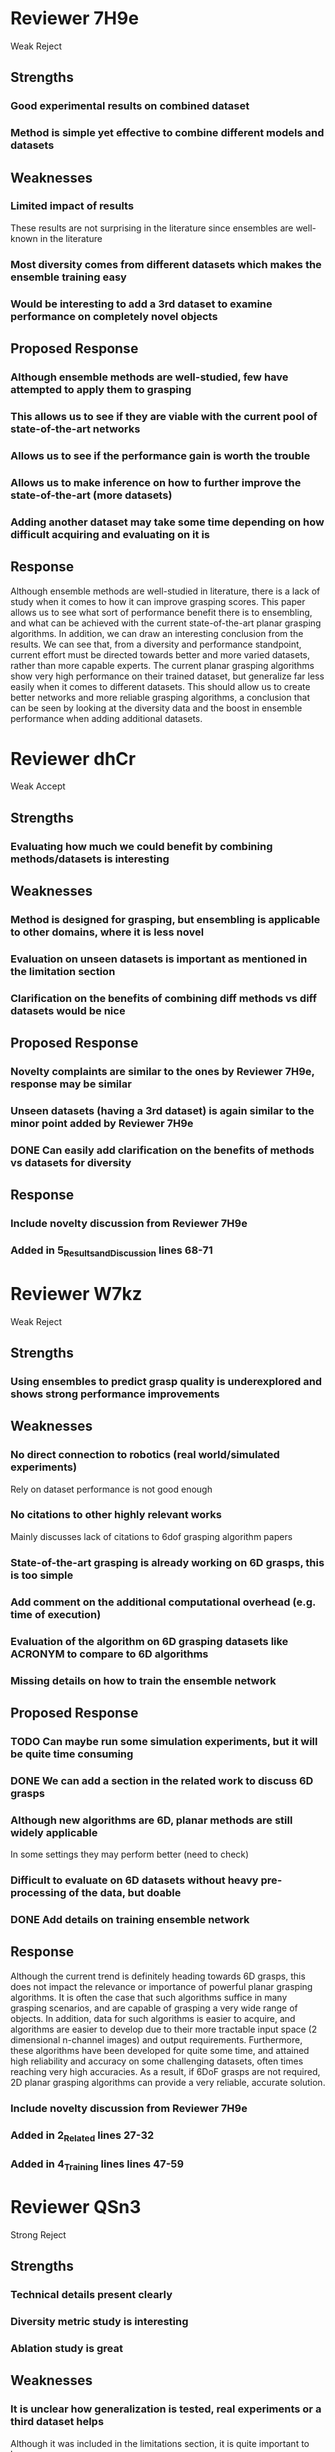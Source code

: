 * Reviewer 7H9e
  Weak Reject
** Strengths
*** Good experimental results on combined dataset
*** Method is simple yet effective to combine different models and datasets
** Weaknesses
*** Limited impact of results
    These results are not surprising in the literature since ensembles are well-known in the literature
*** Most diversity comes from different datasets which makes the ensemble training easy
*** Would be interesting to add a 3rd dataset to examine performance on completely novel objects
** Proposed Response
*** Although ensemble methods are well-studied, few have attempted to apply them to grasping
*** This allows us to see if they are viable with the current pool of state-of-the-art networks
*** Allows us to see if the performance gain is worth the trouble
*** Allows us to make inference on how to further improve the state-of-the-art (more datasets)
*** Adding another dataset may take some time depending on how difficult acquiring and evaluating on it is
** Response
   Although ensemble methods are well-studied in literature, there is a lack of study when it comes to how it can improve grasping scores.  This paper allows us to see what sort of performance benefit there is to ensembling, and what can be achieved with the current state-of-the-art planar grasping algorithms.  In addition, we can draw an interesting conclusion from the results.  We can see that, from a diversity and performance standpoint, current effort must be directed towards better and more varied datasets, rather than more capable experts.  The current planar grasping algorithms show very high performance on their trained dataset, but generalize far less easily when it comes to different datasets.  This should allow us to create better networks and more reliable grasping algorithms, a conclusion that can be seen by looking at the diversity data and the boost in ensemble performance when adding additional datasets.
* Reviewer dhCr
  Weak Accept
** Strengths
*** Evaluating how much we could benefit by combining methods/datasets is interesting
** Weaknesses
*** Method is designed for grasping, but ensembling is applicable to other domains, where it is less novel
*** Evaluation on unseen datasets is important as mentioned in the limitation section
*** Clarification on the benefits of combining diff methods vs diff datasets would be nice
** Proposed Response
*** Novelty complaints are similar to the ones by Reviewer 7H9e, response may be similar
*** Unseen datasets (having a 3rd dataset) is again similar to the minor point added by Reviewer 7H9e
*** DONE Can easily add clarification on the benefits of methods vs datasets for diversity
    CLOSED: [2022-08-25 Thu 20:33]
** Response
*** Include novelty discussion from Reviewer 7H9e
*** Added in 5_Results_and_Discussion lines 68-71
* Reviewer W7kz
  Weak Reject
** Strengths
*** Using ensembles to predict grasp quality is underexplored and shows strong performance improvements
** Weaknesses
*** No direct connection to robotics (real world/simulated experiments)
    Rely on dataset performance is not good enough
*** No citations to other highly relevant works
    Mainly discusses lack of citations to 6dof grasping algorithm papers
*** State-of-the-art grasping is already working on 6D grasps, this is too simple
*** Add comment on the additional computational overhead (e.g. time of execution)
*** Evaluation of the algorithm on 6D grasping datasets like ACRONYM to compare to 6D algorithms
*** Missing details on how to train the ensemble network
** Proposed Response
*** TODO Can maybe run some simulation experiments, but it will be quite time consuming
*** DONE We can add a section in the related work to discuss 6D grasps
    CLOSED: [2022-08-25 Thu 20:33]
*** Although new algorithms are 6D, planar methods are still widely applicable
    In some settings they may perform better (need to check)
*** Difficult to evaluate on 6D datasets without heavy pre-processing of the data, but doable
*** DONE Add details on training ensemble network
    CLOSED: [2022-08-25 Thu 20:40]
** Response
   Although the current trend is definitely heading towards 6D grasps, this does not impact the relevance or importance of powerful planar grasping algorithms.  It is often the case that such algorithms suffice in many grasping scenarios, and are capable of grasping a very wide range of objects.  In addition, data for such algorithms is easier to acquire, and algorithms are easier to develop due to their more tractable input space (2 dimensional n-channel images) and output requirements.  Furthermore, these algorithms have been developed for quite some time, and attained high reliability and accuracy on some challenging datasets, often times reaching very high accuracies.  As a result, if 6DoF grasps are not required, 2D planar grasping algorithms can provide a very reliable, accurate solution.
*** Include novelty discussion from Reviewer 7H9e
*** Added in 2_Related lines 27-32
*** Added in 4_Training lines lines 47-59
* Reviewer QSn3
  Strong Reject
** Strengths
*** Technical details present clearly
*** Diversity metric study is interesting
*** Ablation study is great
** Weaknesses
*** It is unclear how generalization is tested, real experiments or a third dataset helps
    Although it was included in the limitations section, it is quite important to have
*** Novelty is a bit unclear
    Although ensemble applied to grasping is new, the technical innovation is marginal
*** Comparison is a bit unfair since experts are trained on individual datasets but ensemble uses all
    Would be better to train experts on all datasets as well to compare vs ensemble
*** Explain the output of the angles better (it is produced as cos and sin)
*** What is the individual test-set performance of experts?
*** It is worth it to examine how the IoU metric would correlate with a grasp accuracy increase
*** It would be helpful to see more fair evaluation of the ensemble method
    Basically trying to say that we need better illustration of the effect of IoU
** Proposed Response
*** Generalization complaints are similar to what other reviewers mentioned
*** Novelty can be explained similar to the response to Reviewer 7H9e
*** TODO Comparison can be clarified by training experts on all datasets to show
*** TODO Can add additional explanation for output
*** Mention that we are the first people discussing the relevance of IoU
** Response
   Although IoU scores may not be the best representation of grasp success, and their correlation with actual grasping performance is not well-understood, it is a very common method of measuring planar grasping algorithm performance, and thus for the sake of comparison it has been adopted here as well.  In addition, we believe this is the first paper to bring up this issue, and strive for either stricter IoU requirements (many results here are measured at 50% IoU), or a better metric.
   Concerning the angle output of the network, the GGCNN and GRCNN papers go into great detail about how these work and how angles can be inferred from the network.
*** Include novelty discussion from Reviewer 7H9e
